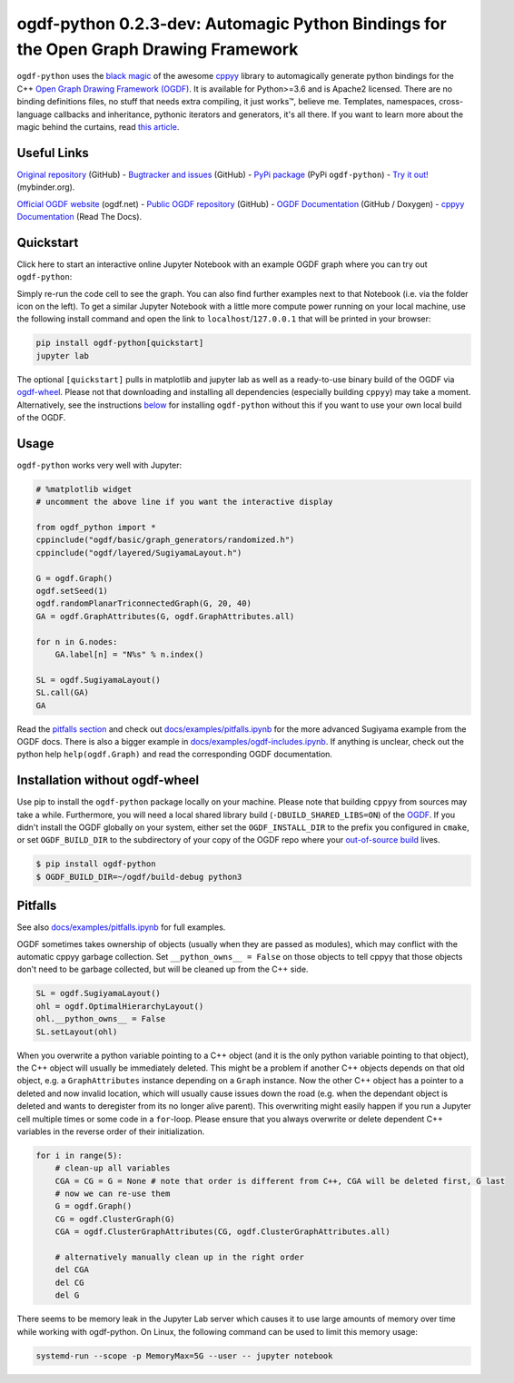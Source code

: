 .. |binder| image:: https://mybinder.org/badge_logo.svg
 :target: https://mybinder.org/v2/gh/N-Coder/ogdf-python/HEAD?labpath=docs%2Fexamples%2Fsugiyama-simple.ipynb
.. |(TM)| unicode:: U+2122

ogdf-python 0.2.3-dev: Automagic Python Bindings for the Open Graph Drawing Framework |binder|
==============================================================================================

``ogdf-python`` uses the `black magic <http://www.camillescott.org/2019/04/11/cmake-cppyy/>`_
of the awesome `cppyy <https://bitbucket.org/wlav/cppyy/src/master/>`_ library to automagically generate python bindings
for the C++ `Open Graph Drawing Framework (OGDF) <https://ogdf.uos.de/>`_.
It is available for Python>=3.6 and is Apache2 licensed.
There are no binding definitions files, no stuff that needs extra compiling, it just works\ |(TM)|, believe me.
Templates, namespaces, cross-language callbacks and inheritance, pythonic iterators and generators, it's all there.
If you want to learn more about the magic behind the curtains, read `this article <http://www.camillescott.org/2019/04/11/cmake-cppyy/>`_.

Useful Links
------------
`Original repository <https://github.com/N-Coder/ogdf-python>`_ (GitHub) -
`Bugtracker and issues <https://github.com/N-Coder/ogdf-python>`_ (GitHub) -
`PyPi package <https://pypi.python.org/pypi/ogdf-python>`_ (PyPi ``ogdf-python``) -
`Try it out! <https://mybinder.org/v2/gh/N-Coder/ogdf-python/HEAD?labpath=docs%2Fexamples%2Fsugiyama-simple.ipynb>`_ (mybinder.org).

`Official OGDF website <https://ogdf.uos.de/>`_ (ogdf.net) -
`Public OGDF repository <https://github.com/ogdf/ogdf>`_ (GitHub) -
`OGDF Documentation <https://ogdf.github.io/docs/ogdf/>`_ (GitHub / Doxygen) -
`cppyy Documentation <https://cppyy.readthedocs.io>`_ (Read The Docs).

..
    `Documentation <https://ogdf-python.readthedocs.io>`_ (Read The Docs)
    `Internal OGDF repository <https://git.tcs.uos.de/ogdf-devs/OGDF>`_ (GitLab)


Quickstart
----------

Click here to start an interactive online Jupyter Notebook with an example OGDF graph where you can try out ``ogdf-python``: |binder|

Simply re-run the code cell to see the graph. You can also find further examples next to that Notebook (i.e. via the folder icon on the left).
To get a similar Jupyter Notebook with a little more compute power running on your local machine, use the following install command and open the link to ``localhost``/``127.0.0.1`` that will be printed in your browser:

.. code-block:: bash

    pip install ogdf-python[quickstart]
    jupyter lab

The optional ``[quickstart]`` pulls in matplotlib and jupyter lab as well as a ready-to-use binary build of the OGDF via `ogdf-wheel <https://github.com/ogdf/ogdf-wheel>`_.
Please not that downloading and installing all dependencies (especially building ``cppyy``) may take a moment.
Alternatively, see the instructions `below <#manual-installation>`_ for installing ``ogdf-python`` without this if you want to use your own local build of the OGDF.

Usage
-----
``ogdf-python`` works very well with Jupyter:

.. code-block:: python

    # %matplotlib widget
    # uncomment the above line if you want the interactive display

    from ogdf_python import *
    cppinclude("ogdf/basic/graph_generators/randomized.h")
    cppinclude("ogdf/layered/SugiyamaLayout.h")

    G = ogdf.Graph()
    ogdf.setSeed(1)
    ogdf.randomPlanarTriconnectedGraph(G, 20, 40)
    GA = ogdf.GraphAttributes(G, ogdf.GraphAttributes.all)

    for n in G.nodes:
        GA.label[n] = "N%s" % n.index()

    SL = ogdf.SugiyamaLayout()
    SL.call(GA)
    GA

.. image:: docs/examples/sugiyama-simple.svg
    :target: docs/examples/sugiyama-simple.ipynb
    :alt: SugiyamaLayouted Graph
    :height: 300 px

Read the `pitfalls section <#pitfalls>`_ and check out `docs/examples/pitfalls.ipynb <docs/examples/pitfalls.ipynb>`_
for the more advanced Sugiyama example from the OGDF docs.
There is also a bigger example in `docs/examples/ogdf-includes.ipynb <docs/examples/ogdf-includes.ipynb>`_.
If anything is unclear, check out the python help ``help(ogdf.Graph)`` and read the corresponding OGDF documentation.

Installation without ogdf-wheel
-------------------------------

Use pip to install the ``ogdf-python`` package locally on your machine.
Please note that building ``cppyy`` from sources may take a while.
Furthermore, you will need a local shared library build (``-DBUILD_SHARED_LIBS=ON``) of the `OGDF <https://ogdf.github.io/doc/ogdf/md_doc_build.html>`_.
If you didn't install the OGDF globally on your system,
either set the ``OGDF_INSTALL_DIR`` to the prefix you configured in ``cmake``,
or set ``OGDF_BUILD_DIR`` to the subdirectory of your copy of the OGDF repo where your
`out-of-source build <https://ogdf.github.io/doc/ogdf/md_doc_build.html#autotoc_md4>`_ lives.

.. code-block:: bash

    $ pip install ogdf-python
    $ OGDF_BUILD_DIR=~/ogdf/build-debug python3

Pitfalls
--------

See also `docs/examples/pitfalls.ipynb <docs/examples/pitfalls.ipynb>`_ for full examples.

OGDF sometimes takes ownership of objects (usually when they are passed as modules),
which may conflict with the automatic cppyy garbage collection.
Set ``__python_owns__ = False`` on those objects to tell cppyy that those objects
don't need to be garbage collected, but will be cleaned up from the C++ side.

.. code-block:: python

    SL = ogdf.SugiyamaLayout()
    ohl = ogdf.OptimalHierarchyLayout()
    ohl.__python_owns__ = False
    SL.setLayout(ohl)

When you overwrite a python variable pointing to a C++ object (and it is the only
python variable pointing to that object), the C++ object will usually be immediately deleted.
This might be a problem if another C++ objects depends on that old object, e.g.
a ``GraphAttributes`` instance depending on a ``Graph`` instance.
Now the other C++ object has a pointer to a deleted and now invalid location,
which will usually cause issues down the road (e.g. when the dependant object is
deleted and wants to deregister from its no longer alive parent).
This overwriting might easily happen if you run a Jupyter cell multiple times or some code in a ``for``-loop.
Please ensure that you always overwrite or delete dependent C++ variables in
the reverse order of their initialization.

.. code-block:: python

    for i in range(5):
        # clean-up all variables
        CGA = CG = G = None # note that order is different from C++, CGA will be deleted first, G last
        # now we can re-use them
        G = ogdf.Graph()
        CG = ogdf.ClusterGraph(G)
        CGA = ogdf.ClusterGraphAttributes(CG, ogdf.ClusterGraphAttributes.all)

        # alternatively manually clean up in the right order
        del CGA
        del CG
        del G

There seems to be memory leak in the Jupyter Lab server which causes it to use large amounts of memory
over time while working with ogdf-python. On Linux, the following command can be used to limit this memory usage:

.. code-block:: bash

    systemd-run --scope -p MemoryMax=5G --user -- jupyter notebook

